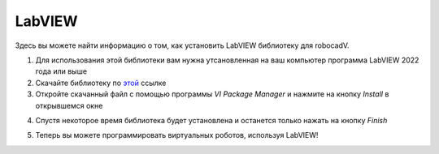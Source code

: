 LabVIEW
======================================

Здесь вы можете найти информацию о том, как установить LabVIEW библиотеку для robocadV.

1. Для использования этой библиотеки вам нужна утсановленная на ваш компьютер программа LabVIEW 2022 года или выше  

2. Скачайте библиотеку по `этой <https://softv.su/SoftHub/Apps/Libraries/LabVIEW/softv_lib_robocadsimlv.vip>`__ ссылке

3. Откройте скачанный файл с помощью программы *VI Package Manager* и нажмите на кнопку *Install* в открывшемся окне

.. image:: labView_lib/labView_1.png
   :align: center
   :width: 800

4. Спустя некоторое время библиотека будет установлена и останется только нажать на кнопку *Finish*

.. image:: labView_lib/labView_2.png
   :align: center
   :width: 800

5. Теперь вы можете программировать виртуальных роботов, используя LabVIEW!
